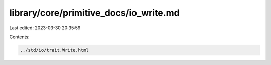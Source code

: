 library/core/primitive_docs/io_write.md
=======================================

Last edited: 2023-03-30 20:35:59

Contents:

.. code-block:: md

    ../std/io/trait.Write.html


